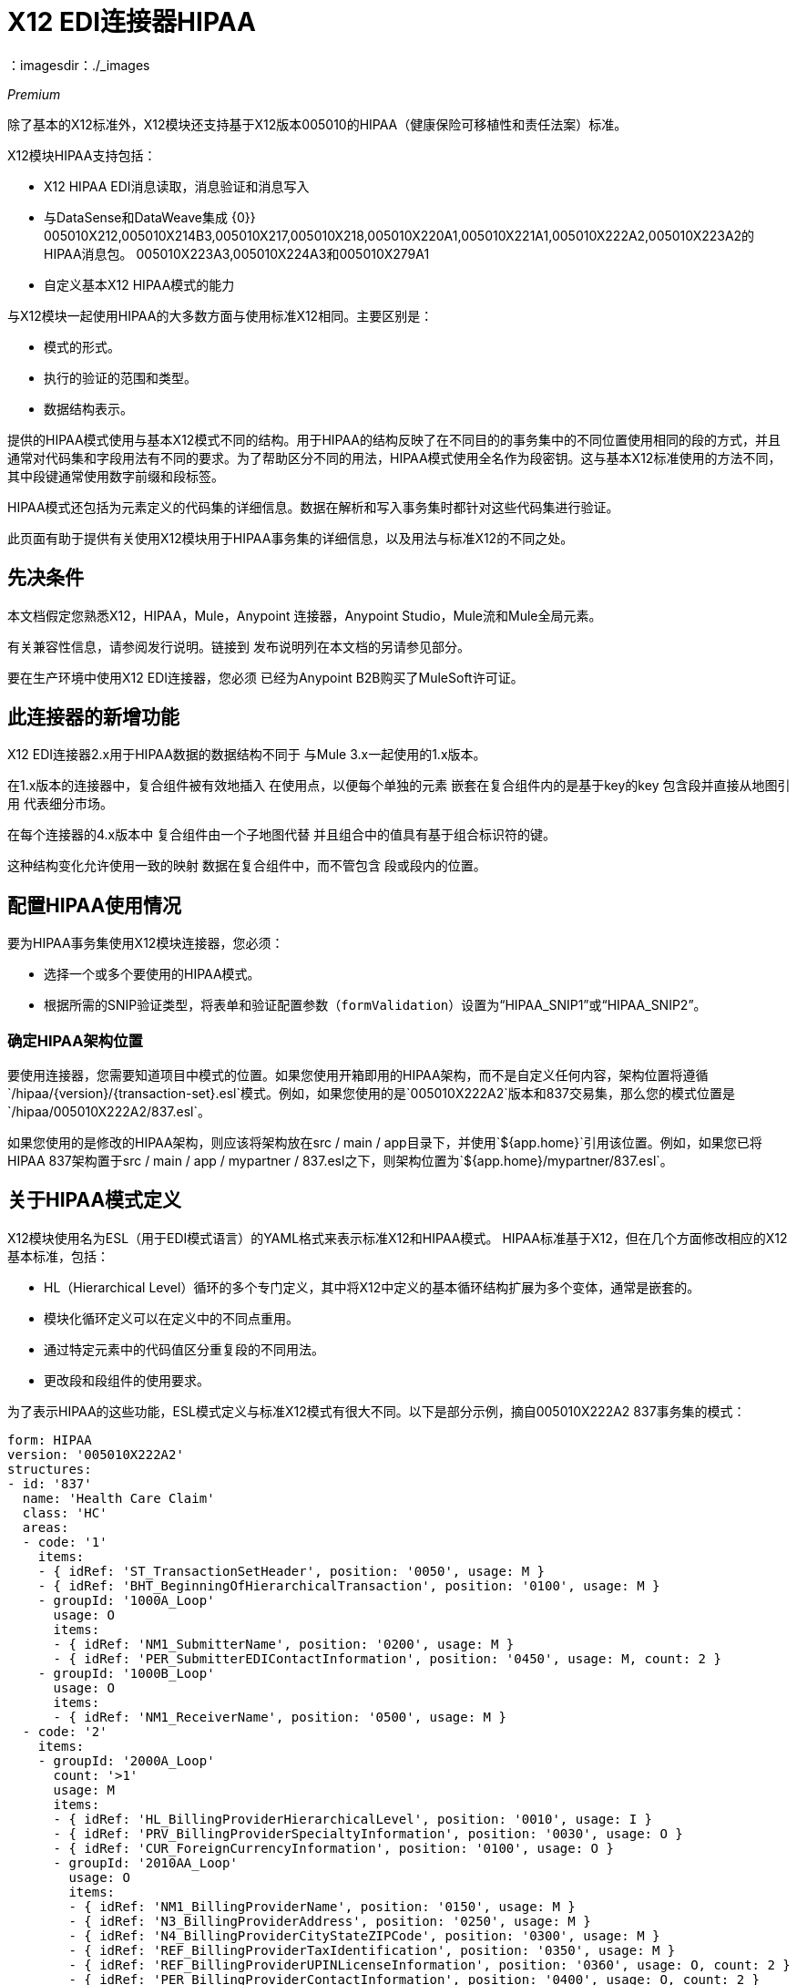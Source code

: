=  X12 EDI连接器HIPAA
：imagesdir：./_images

_Premium_

除了基本的X12标准外，X12模块还支持基于X12版本005010的HIPAA（健康保险可移植性和责任法案）标准。

X12模块HIPAA支持包括：

*  X12 HIPAA EDI消息读取，消息验证和消息写入
* 与DataSense和DataWeave集成
{0}} 005010X212,005010X214B3,005010X217,005010X218,005010X220A1,005010X221A1,005010X222A2,005010X223A2的HIPAA消息包。 005010X223A3,005010X224A3和005010X279A1
* 自定义基本X12 HIPAA模式的能力

与X12模块一起使用HIPAA的大多数方面与使用标准X12相同。主要区别是：

* 模式的形式。
* 执行的验证的范围和类型。
* 数据结构表示。

提供的HIPAA模式使用与基本X12模式不同的结构。用于HIPAA的结构反映了在不同目的的事务集中的不同位置使用相同的段的方式，并且通常对代码集和字段用法有不同的要求。为了帮助区分不同的用法，HIPAA模式使用全名作为段密钥。这与基本X12标准使用的方法不同，其中段键通常使用数字前缀和段标签。

HIPAA模式还包括为元素定义的代码集的详细信息。数据在解析和写入事务集时都针对这些代码集进行验证。

此页面有助于提供有关使用X12模块用于HIPAA事务集的详细信息，以及用法与标准X12的不同之处。

== 先决条件

本文档假定您熟悉X12，HIPAA，Mule，Anypoint
连接器，Anypoint Studio，Mule流和Mule全局元素。

有关兼容性信息，请参阅发行说明。链接到
发布说明列在本文档的另请参见部分。

要在生产环境中使用X12 EDI连接器，您必须
已经为Anypoint B2B购买了MuleSoft许可证。

== 此连接器的新增功能

X12 EDI连接器2.x用于HIPAA数据的数据结构不同于
与Mule 3.x一起使用的1.x版本。

在1.x版本的连接器中，复合组件被有效地插入
在使用点，以便每个单独的元素
嵌套在复合组件内的是基于key的key
包含段并直接从地图引用
代表细分市场。

在每个连接器的4.x版本中
复合组件由一个子地图代替
并且组合中的值具有基于组合标识符的键。

这种结构变化允许使用一致的映射
数据在复合组件中，而不管包含
段或段内的位置。

== 配置HIPAA使用情况

要为HIPAA事务集使用X12模块连接器，您必须：

* 选择一个或多个要使用的HIPAA模式。
* 根据所需的SNIP验证类型，将表单和验证配置参数（`formValidation`）设置为“HIPAA_SNIP1”或“HIPAA_SNIP2”。

=== 确定HIPAA架构位置

要使用连接器，您需要知道项目中模式的位置。如果您使用开箱即用的HIPAA架构，而不是自定义任何内容，架构位置将遵循`/hipaa/{version}/{transaction-set}.esl`模式。例如，如果您使用的是`005010X222A2`版本和837交易集，那么您的模式位置是`/hipaa/005010X222A2/837.esl`。

如果您使用的是修改的HIPAA架构，则应该将架构放在src / main / app目录下，并使用`${app.home}`引用该位置。例如，如果您已将HIPAA 837架构置于src / main / app / mypartner / 837.esl之下，则架构位置为`${app.home}/mypartner/837.esl`。

== 关于HIPAA模式定义

X12模块使用名为ESL（用于EDI模式语言）的YAML格式来表示标准X12和HIPAA模式。 HIPAA标准基于X12，但在几个方面修改相应的X12基本标准，包括：

*  HL（Hierarchical Level）循环的多个专门定义，其中将X12中定义的基本循环结构扩展为多个变体，通常是嵌套的。
* 模块化循环定义可以在定义中的不同点重用。
* 通过特定元素中的代码值区分重复段的不同用法。
* 更改段和段组件的使用要求。

为了表示HIPAA的这些功能，ESL模式定义与标准X12模式有很大不同。以下是部分示例，摘自005010X222A2 837事务集的模式：

[source,yaml, linenums]
----
form: HIPAA
version: '005010X222A2'
structures: 
- id: '837'
  name: 'Health Care Claim'
  class: 'HC'
  areas: 
  - code: '1'
    items: 
    - { idRef: 'ST_TransactionSetHeader', position: '0050', usage: M }
    - { idRef: 'BHT_BeginningOfHierarchicalTransaction', position: '0100', usage: M }
    - groupId: '1000A_Loop'
      usage: O
      items: 
      - { idRef: 'NM1_SubmitterName', position: '0200', usage: M }
      - { idRef: 'PER_SubmitterEDIContactInformation', position: '0450', usage: M, count: 2 }
    - groupId: '1000B_Loop'
      usage: O
      items: 
      - { idRef: 'NM1_ReceiverName', position: '0500', usage: M }
  - code: '2'
    items: 
    - groupId: '2000A_Loop'
      count: '>1'
      usage: M
      items: 
      - { idRef: 'HL_BillingProviderHierarchicalLevel', position: '0010', usage: I }
      - { idRef: 'PRV_BillingProviderSpecialtyInformation', position: '0030', usage: O }
      - { idRef: 'CUR_ForeignCurrencyInformation', position: '0100', usage: O }
      - groupId: '2010AA_Loop'
        usage: O
        items: 
        - { idRef: 'NM1_BillingProviderName', position: '0150', usage: M }
        - { idRef: 'N3_BillingProviderAddress', position: '0250', usage: M }
        - { idRef: 'N4_BillingProviderCityStateZIPCode', position: '0300', usage: M }
        - { idRef: 'REF_BillingProviderTaxIdentification', position: '0350', usage: M }
        - { idRef: 'REF_BillingProviderUPINLicenseInformation', position: '0360', usage: O, count: 2 }
        - { idRef: 'PER_BillingProviderContactInformation', position: '0400', usage: O, count: 2 }
      - { area: '3', usage: O }
      - { area: '4', count: '>1', usage: O }
  - code: '3'
    items: 
    - groupId: '2010AB_Loop'
      usage: O
      items: 
      - { idRef: 'NM1_PayToAddressName', position: '0150', usage: O }
      - { idRef: 'N3_PayToAddressADDRESS', position: '0250', usage: M }
      - { idRef: 'N4_PayToAddressCityStateZIPCode', position: '0300', usage: M }
    - groupId: '2010AC_Loop'
      usage: O
      items: 
      - { idRef: 'NM1_PayToPlanName', position: '0450', usage: O }
      - { idRef: 'N3_PayToPlanAddress', position: '0550', usage: M }
      - { idRef: 'N4_PayToPlanCityStateZIPCode', position: '0600', usage: M }
      - { idRef: 'REF_PayToPlanSecondaryIdentification', position: '0650', usage: O }
      - { idRef: 'REF_PayToPlanTaxIdentificationNumber', position: '0655', usage: M }
----

== 关于区域键

在上述模式部分中，区域键具有单个区域定义的值数组。这些区域类似于将常规X12事务集分解为头，细节和摘要部分，但提供了更好的粒度。取代X12中定义的事务集的三个固定部分，HIPAA事务集中可能会定义二十个或更多个区域。

每个区域都是定义的可重用组件，并且由代码字符值标识，该代码字符值通常可以是单个数字或单个字母字符。

引用区域以包含在组件列表中的区域项目的定义中。在X12架构定义中，组或者区域的组件列表可能只包含段，组和被称为包裹的组变量（用于X / 12的LS / LE循环）。在HIPAA模式定义中，组件列表还可能包含区域引用。引用区域的效果与将该区域的所有组件插入到参考点的定义中相同。

回头参考上面的模式部分，在区域代码"2"的组件列表末尾指向区域"3"和"4"，区域"4"可选地重复。

HIPAA消息的数据结构将X12划分维护到标题，详细信息和摘要部分。标题总是具有最低排序顺序代码的区域，细节是下一个（包括所有参考区域），并且摘要是最高排序顺序代码。

== 关于代码集

以下是上面使用的同一个005010X222A2 837事务集架构的另一部分，这部分显示了BHT_BeginningOfHierarchicalTransaction段的定义：

[source,yaml, linenums]
----
- id: 'BHT_BeginningOfHierarchicalTransaction'
  name: 'Beginning of Hierarchical Transaction'
  varTag: 'BHT'
  values: 
  - { id: '1005', name: 'Hierarchical Structure Code', usage: M, codeSet: { '0019': 'Information Source, Subscriber, Dependent' }, type: ID, length: 4 }
  - { id: '353', name: 'Transaction Set Purpose Code', usage: M, codeSet: { '00': 'Original', '18': 'Reissue' }, type: ID, length: 2 }
  - { id: '127', name: 'Originator Application Transaction Identifier', usage: M, type: AN, minLength: 1, maxLength: 50 }
  - { id: '373', name: 'Transaction Set Creation Date', usage: M, type: DT, length: 8 }
  - { id: '337', name: 'Transaction Set Creation Time', usage: M, type: TM, minLength: 4, maxLength: 8 }
  - { id: '640', name: 'Claim or Encounter Identifier', usage: M, codeSet: { 'RP': 'Reporting', 'CH': 'Chargeable', '31': 'Subrogation Demand' }, type: ID, length: 2 }
----

此段中的第一个，第二个和最后一个元素以键值对的数组形式定义`codeSet`个值。每对中的关键字是HIPAA标准允许的字段的特定值，而关键字的值是来自标准的该值的文本描述。

X12 EDI连接器为HIPAA文档强制执行这些代码集，如果事务集在分析或写入时使用未定义的字段值（即，未在{{0}中作为键列出的值），则发出错误。在某些情况下，例如BHT定义的第一个元素，只允许一个值。在其他情况下，可能有很多潜在的价值。

== 关于细分变体

以下是同一个005010X222A2 837交易集架构的第三部分，其中显示了两个不同的DTP段定义：

[source,yaml, linenums]
----
- id: 'DTP_DateAccident'
  name: 'Date - Accident'
  varTag: 'DTP'
  values: 
  - { id: '374', name: 'Date Time Qualifier', usage: M, varValue: true, codeSet: { '439': 'Accident' }, type: ID, length: 3 }
  - { id: '1250', name: 'Date Time Period Format Qualifier', usage: M, codeSet: { 'D8': 'Date Expressed in Format CCYYMMDD' }, type: ID, minLength: 2, maxLength: 3 }
  - { id: '1251', name: 'Accident Date', usage: M, type: AN, minLength: 1, maxLength: 35 }
- id: 'DTP_DateAcuteManifestation'
  name: 'Date - Acute Manifestation'
  varTag: 'DTP'
  values: 
  - { id: '374', name: 'Date Time Qualifier', usage: M, varValue: true, codeSet: { '453': 'Acute Manifestation of a Chronic Condition' }, type: ID, length: 3 }
  - { id: '1250', name: 'Date Time Period Format Qualifier', usage: M, codeSet: { 'D8': 'Date Expressed in Format CCYYMMDD' }, type: ID, minLength: 2, maxLength: 3 }
  - { id: '1251', name: 'Acute Manifestation Date', usage: M, type: AN, minLength: 1, maxLength: 35 }
----

这两个定义适用于DTP段的不同实例，作为2300 Claim Information循环的一部分。在交易集结构中，DTP段的这些用途基本上发生在相同的位置，匹配基本X12标准中的重复DTP段的两种可能的出现。但是由于该段的两种用途提供了不同的信息，HIPAA标准为它们提供了不同的名称，并以不同的方式解释了DTP03字段。

在这种情况下，段的第一个字段中的数据值即日期时间限定符字段标识段实际上正在使用哪个变化。由于为该字段设置的代码对于这些用途中的每一个具有不同的值，因此字段中存在的值指示分析文档中的DTP段是DTP_DateAccident还是DTP_DateAcuteManifestation（或同一DTP段的其他几个用途中的任何一个位置）。模式定义中的`varValue: true`标志表示以这种方式使用此第一个字段来区分变体。

请注意，即使该字段的值在每次使用段时都得到有效修正，但在写入数据时仍然必须正确设置。如果您为此字段提供不同的值，或者不提供值，则写入时会出现错误。

== 关于语法规则

以下是005010X222A2 837事务集模式的最后一个示例，以说明语法规则是如何表示的：

[source,yaml, linenums]
----
- id: 'N4_PayerCityStateZIPCode'
  name: 'Payer City, State, ZIP Code'
  varTag: 'N4'
  values: 
  - { id: '19', name: 'Payer City Name', usage: M, type: AN, minLength: 2, maxLength: 30 }
  - { id: '156', name: 'Payer State or Province Code', usage: O, type: ID, length: 2 }
  - { id: '116', name: 'Payer Postal Zone or ZIP Code', usage: O, type: ID, minLength: 3, maxLength: 15 }
  - { id: '26', name: 'Country Code', usage: O, type: ID, minLength: 2, maxLength: 3 }
  - { id: '309', name: 'Location Qualifier', usage: U, type: ID, minLength: 1, maxLength: 2 }
  - { id: '310', name: 'Location Identifier', usage: U, type: AN, minLength: 1, maxLength: 30 }
  - { id: '1715', name: 'Country Subdivision Code', usage: O, type: ID, minLength: 1, maxLength: 3 }
  rules: 
  - { type: E, items: [2, 7] }
  - { type: C, items: [6, 5] }
  - { type: C, items: [7, 4] }
----

在X12和HIPAA中使用语法规则来定义a中的值之间的关系
段或复合。规则包含在模式中与
价值清单。规则类型的代码与X12和HIPAA使用的代码相同
规格和项目列表给出了由规则管理的值的数量。

在上面的例子中，这三条规则说：

*  N402或N407中只有一个可能存在（`{ type: E, items: [2, 7] }`）
* 如果存在N406，则需要N405（`{ type: C, items: [6, 5] }`）
* 如果存在N407，则需要N404（`{ type: C, items: [7, 4] }`）


== 修改模式

由于标准X12和HIPAA模式之间的差异，使用重叠模式来修改基础
HIPAA不支持定义。相反，使用修改的推荐方法是
从x12-schemas-2.0.0.jar中提取提供的HIPAA模式，这可以在标准的MuleSoft企业Maven存储库（位于组ID com.mulesoft.connectors下）中找到。您可以从此JAR（包含标准X12和HIPAA模式）复制消息结构模式，并修改提取的模式以使用
直。与X12架构不同，该架构使用段，复合和元素的基本集合
定义，HIPAA模式是独立的。这使得更改模式变得很容易
无需使用多个文件。

== 关于WEDI推荐的测试类型

* 类型1：EDI语法完整性测试 - 测试EDI文件的有效段，段顺序，元素属性，测试数值数据元素中的数值，验证X12或NCPDP语法以及符合X12和NCPDP规则。这验证了EDI提交的基本语法完整性。
* 类型2：HIPAA语法要求测试 - 测试HIPAA实施指南的特定语法要求，例如重复次数限制，已使用和未使用的限定符，代码，元素和段。此类型还包括测试所需的HIPAA或片段内情景数据元素，测试WEDI SNIP实施指南中规定的非医疗代码集，以及使用X12代码在WEDI SNIP实施指南中注明的值和代码列表或表格。
** 由于连接器无法确定段内情景数据元素的行动方案，因此X12 EDI连接器不包含段内情景数据元素。用户需要在连接器外部设置验证逻辑。

== 另请参阅

*  https://forums.mulesoft.com [MuleSoft论坛]。
*  https://support.mulesoft.com [联系MuleSoft支持]。
